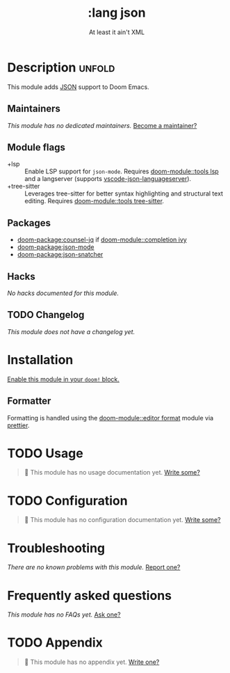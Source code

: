 #+title:    :lang json
#+subtitle: At least it ain't XML
#+created:  April 23, 2020
#+since:    21.12.0

* Description :unfold:
This module adds [[https://www.json.org/json-en.html][JSON]] support to Doom Emacs.

** Maintainers
/This module has no dedicated maintainers./ [[doom-contrib-maintainer:][Become a maintainer?]]

** Module flags
- +lsp ::
  Enable LSP support for ~json-mode~. Requires [[doom-module::tools lsp]] and a langserver
  (supports [[https://github.com/vscode-langservers/vscode-json-languageserver][vscode-json-languageserver]]).
- +tree-sitter ::
  Leverages tree-sitter for better syntax highlighting and structural text
  editing. Requires [[doom-module::tools tree-sitter]].

** Packages
- [[doom-package:counsel-jq]] if [[doom-module::completion ivy]]
- [[doom-package:json-mode]]
- [[doom-package:json-snatcher]]

** Hacks
/No hacks documented for this module./

** TODO Changelog
# This section will be machine generated. Don't edit it by hand.
/This module does not have a changelog yet./

* Installation
[[id:01cffea4-3329-45e2-a892-95a384ab2338][Enable this module in your ~doom!~ block.]]

** Formatter

Formatting is handled using the [[doom-module::editor format]] module via [[https://prettier.io/docs/en/install.html][prettier]].

* TODO Usage
#+begin_quote
 🔨 This module has no usage documentation yet. [[doom-contrib-module:][Write some?]]
#+end_quote

* TODO Configuration
#+begin_quote
 🔨 This module has no configuration documentation yet. [[doom-contrib-module:][Write some?]]
#+end_quote

* Troubleshooting
/There are no known problems with this module./ [[doom-report:][Report one?]]

* Frequently asked questions
/This module has no FAQs yet./ [[doom-suggest-faq:][Ask one?]]

* TODO Appendix
#+begin_quote
 🔨 This module has no appendix yet. [[doom-contrib-module:][Write one?]]
#+end_quote
